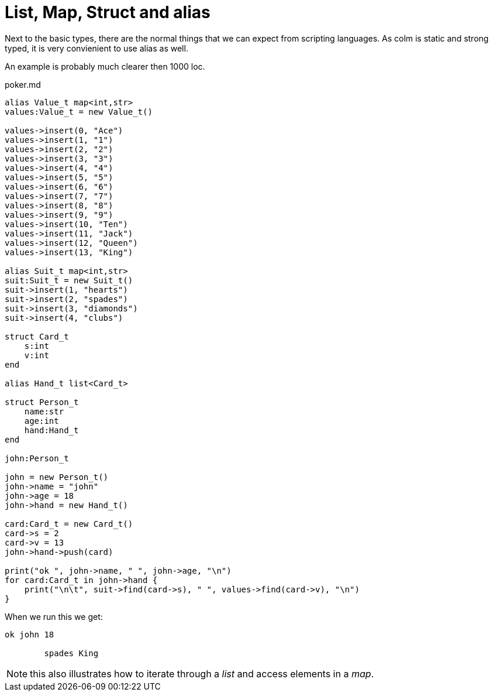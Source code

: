 List, Map, Struct and alias
===========================

Next to the basic types, there are the normal things that we can expect from scripting languages.
As colm is static and strong typed, it is very convienient to use alias as well.

An example is probably much clearer then 1000 loc.

[source,chapel]
.poker.md
----
alias Value_t map<int,str>
values:Value_t = new Value_t()

values->insert(0, "Ace")
values->insert(1, "1")
values->insert(2, "2")
values->insert(3, "3")
values->insert(4, "4")
values->insert(5, "5")
values->insert(6, "6")
values->insert(7, "7")
values->insert(8, "8")
values->insert(9, "9")
values->insert(10, "Ten")
values->insert(11, "Jack")
values->insert(12, "Queen")
values->insert(13, "King")

alias Suit_t map<int,str> 
suit:Suit_t = new Suit_t()
suit->insert(1, "hearts")
suit->insert(2, "spades")
suit->insert(3, "diamonds")
suit->insert(4, "clubs")

struct Card_t
    s:int
    v:int
end

alias Hand_t list<Card_t>

struct Person_t
    name:str
    age:int
    hand:Hand_t
end

john:Person_t

john = new Person_t()
john->name = "john"
john->age = 18
john->hand = new Hand_t()

card:Card_t = new Card_t()
card->s = 2
card->v = 13
john->hand->push(card)

print("ok ", john->name, " ", john->age, "\n")
for card:Card_t in john->hand {
    print("\n\t", suit->find(card->s), " ", values->find(card->v), "\n")
}
----

When we run this we get:

----
ok john 18

	spades King
----


NOTE: this also illustrates how to iterate through a 'list' and access elements in a 'map'.
